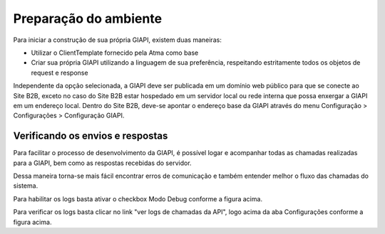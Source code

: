 ﻿Preparação do ambiente
======================

Para iniciar a construção de sua própria GIAPI, existem duas maneiras:

- Utilizar o ClientTemplate fornecido pela Atma como base
- Criar sua própria GIAPI utilizando a linguagem de sua preferência, respeitando estritamente todos os objetos de request e response

Independente da opção selecionada, a GIAPI deve ser publicada em um domínio web público para que se conecte ao Site B2B, exceto no caso do Site B2B estar hospedado em um servidor local ou rede interna que possa enxergar a GIAPI em um endereço local.
Dentro do Site B2B, deve-se apontar o endereço base da GIAPI através do menu Configuração > Configurações > Configuração GIAPI.

.. image:: config.png

Verificando os envios e respostas
---------------------------------

Para facilitar o processo de desenvolvimento da GIAPI, é possível logar e acompanhar todas as chamadas realizadas para a GIAPI, bem como as respostas recebidas do servidor.

Dessa maneira torna-se mais fácil encontrar erros de comunicação e também entender melhor o fluxo das chamadas do sistema.

Para habilitar os logs basta ativar o checkbox Modo Debug conforme a figura acima.

Para verificar os logs basta clicar no link "ver logs de chamadas da API", logo acima da aba Configurações conforme a figura acima.
